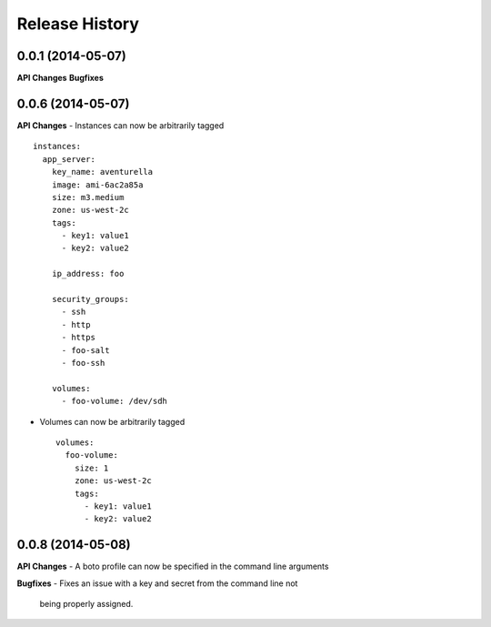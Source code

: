 .. :changelog:

Release History
---------------

0.0.1 (2014-05-07)
++++++++++++++++++

**API Changes**
**Bugfixes**


0.0.6 (2014-05-07)
++++++++++++++++++

**API Changes**
- Instances can now be arbitrarily tagged ::

    instances:
      app_server:
        key_name: aventurella
        image: ami-6ac2a85a
        size: m3.medium
        zone: us-west-2c
        tags:
          - key1: value1
          - key2: value2

        ip_address: foo

        security_groups:
          - ssh
          - http
          - https
          - foo-salt
          - foo-ssh

        volumes:
          - foo-volume: /dev/sdh

- Volumes can now be arbitrarily tagged ::

    volumes:
      foo-volume:
        size: 1
        zone: us-west-2c
        tags:
          - key1: value1
          - key2: value2


0.0.8 (2014-05-08)
++++++++++++++++++

**API Changes**
- A boto profile can now be specified in the command line arguments

**Bugfixes**
- Fixes an issue with a key and secret from the command line not
  being properly assigned.
